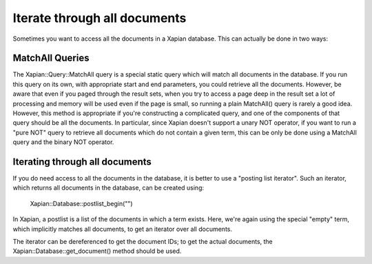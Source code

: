 Iterate through all documents
=============================

Sometimes you want to access all the documents in a Xapian database.  This can actually be done in two ways:

MatchAll Queries
----------------

The Xapian::Query::MatchAll query is a special static query which will match all documents in the database.  If you run this query on its own, with appropriate start and end parameters, you could retrieve all the documents.  However, be aware that even if you paged through the result sets, when you try to access a page deep in the result set a lot of processing and memory will be used even if the page is small, so running a plain MatchAll() query is rarely a good idea.
However, this method is appropriate if you're constructing a complicated query, and one of the components of that query should be all the documents.  In particular, since Xapian doesn't support a unary NOT operator, if you want to run a "pure NOT" query to retrieve all documents which do not contain a given term, this can be only be done using a MatchAll query and the binary NOT operator.

.. todo: Need an example here, and probably some rewording of the previous paragraph.

.. note: MatchAll queries can also be created by constructing a query with an empty term: the MatchAll class is syntactic sugar for this, and avoids you needing to create an instance of a query for this.

Iterating through all documents
-------------------------------

If you do need access to all the documents in the database, it is better to use a "posting list iterator".  Such an iterator, which returns all documents in the database, can be created using:

    Xapian::Database::postlist_begin("")

In Xapian, a postlist is a list of the documents in which a term exists.  Here, we're again using the special "empty" term, which implicitly matches all documents, to get an iterator over all documents.

The iterator can be dereferenced to get the document IDs; to get the actual documents, the Xapian::Database::get_document() method should be used.

.. todo: Need an example here, and probably some rewording.
